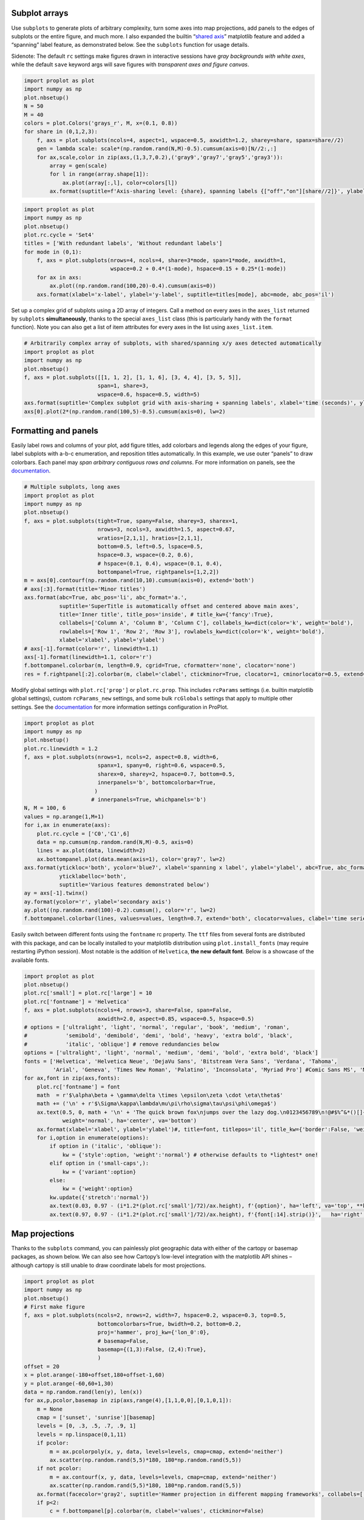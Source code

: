 
Subplot arrays
--------------

Use ``subplots`` to generate plots of arbitrary complexity, turn some
axes into map projections, add panels to the edges of subplots or the
entire figure, and much more. I also expanded the builtin “`shared
axis <https://matplotlib.org/examples/pylab_examples/shared_axis_demo.html>`__”
matplotlib feature and added a “spanning” label feature, as demonstrated
below. See the ``subplots`` function for usage details.

Sidenote: The default ``rc`` settings make figures drawn in interactive
sessions have *gray backgrounds with white axes*, while the default
``save`` keyword args will save figures with *transparent axes and
figure canvas*.

.. code:: ipython3

    import proplot as plot
    import numpy as np
    plot.nbsetup()
    N = 50
    M = 40
    colors = plot.Colors('grays_r', M, x=(0.1, 0.8))
    for share in (0,1,2,3):
        f, axs = plot.subplots(ncols=4, aspect=1, wspace=0.5, axwidth=1.2, sharey=share, spanx=share//2)
        gen = lambda scale: scale*(np.random.rand(N,M)-0.5).cumsum(axis=0)[N//2:,:]
        for ax,scale,color in zip(axs,(1,3,7,0.2),('gray9','gray7','gray5','gray3')):
            array = gen(scale)
            for l in range(array.shape[1]):
                ax.plot(array[:,l], color=colors[l])
            ax.format(suptitle=f'Axis-sharing level: {share}, spanning labels {["off","on"][share//2]}', ylabel='y-label', xlabel='x-axis label')



.. image:: showcase/showcase_1_0.png
   :width: 643px
   :height: 174px



.. image:: showcase/showcase_1_1.png
   :width: 643px
   :height: 172px



.. image:: showcase/showcase_1_2.png
   :width: 643px
   :height: 173px



.. image:: showcase/showcase_1_3.png
   :width: 643px
   :height: 173px


.. code:: ipython3

    import proplot as plot
    import numpy as np
    plot.nbsetup()
    plot.rc.cycle = 'Set4'
    titles = ['With redundant labels', 'Without redundant labels']
    for mode in (0,1):
        f, axs = plot.subplots(nrows=4, ncols=4, share=3*mode, span=1*mode, axwidth=1,
                               wspace=0.2 + 0.4*(1-mode), hspace=0.15 + 0.25*(1-mode))
        for ax in axs:
            ax.plot((np.random.rand(100,20)-0.4).cumsum(axis=0))
        axs.format(xlabel='x-label', ylabel='y-label', suptitle=titles[mode], abc=mode, abc_pos='il')



.. image:: showcase/showcase_2_0.png
   :width: 598px
   :height: 552px



.. image:: showcase/showcase_2_1.png
   :width: 490px
   :height: 484px


Set up a complex grid of subplots using a 2D array of integers. Call a
method on every axes in the ``axes_list`` returned by ``subplots``
**simultaneously**, thanks to the special ``axes_list`` class (this is
particularly handy with the ``format`` function). Note you can also get
a list of item attributes for every axes in the list using
``axes_list.item``.

.. code:: ipython3

    # Arbitrarily complex array of subplots, with shared/spanning x/y axes detected automatically
    import proplot as plot
    import numpy as np
    plot.nbsetup()
    f, axs = plot.subplots([[1, 1, 2], [1, 1, 6], [3, 4, 4], [3, 5, 5]],
                           span=1, share=3,
                           wspace=0.6, hspace=0.5, width=5)
    axs.format(suptitle='Complex subplot grid with axis-sharing + spanning labels', xlabel='time (seconds)', ylabel='temperature (K)', abc=True)
    axs[0].plot(2*(np.random.rand(100,5)-0.5).cumsum(axis=0), lw=2)







.. image:: showcase/showcase_4_1.png
   :width: 450px
   :height: 586px


Formatting and panels
---------------------

Easily label rows and columns of your plot, add figure titles, add
colorbars and legends along the edges of your figure, label subplots
with a-b-c enumeration, and reposition titles automatically. In this
example, we use outer “panels” to draw colorbars. Each panel may *span
arbitrary contiguous rows and columns*. For more information on panels,
see the `documentation <https://lukelbd.github.io/tools/proplot/doc>`__.

.. code:: ipython3

    # Multiple subplots, long axes
    import proplot as plot
    import numpy as np
    plot.nbsetup()
    f, axs = plot.subplots(tight=True, spany=False, sharey=3, sharex=1,
                           nrows=3, ncols=3, axwidth=1.5, aspect=0.67,
                           wratios=[2,1,1], hratios=[2,1,1],
                           bottom=0.5, left=0.5, lspace=0.5,
                           hspace=0.3, wspace=(0.2, 0.6),
                           # hspace=(0.1, 0.4), wspace=(0.1, 0.4),
                           bottompanel=True, rightpanels=[1,2,2])
    m = axs[0].contourf(np.random.rand(10,10).cumsum(axis=0), extend='both')
    # axs[:3].format(title='Minor titles')
    axs.format(abc=True, abc_pos='li', abc_format='a.',
               suptitle='SuperTitle is automatically offset and centered above main axes',
               title='Inner title', title_pos='inside', # title_kw={'fancy':True},
               collabels=['Column A', 'Column B', 'Column C'], collabels_kw=dict(color='k', weight='bold'),
               rowlabels=['Row 1', 'Row 2', 'Row 3'], rowlabels_kw=dict(color='k', weight='bold'),
               xlabel='xlabel', ylabel='ylabel')
    # axs[-1].format(color='r', linewidth=1.1)
    axs[-1].format(linewidth=1.1, color='r')
    f.bottompanel.colorbar(m, length=0.9, cgrid=True, cformatter='none', clocator='none')
    res = f.rightpanel[:2].colorbar(m, clabel='clabel', ctickminor=True, clocator=1, cminorlocator=0.5, extend='neither') # draws two colorbars simultaneously



.. image:: showcase/showcase_7_0.png
   :width: 613px
   :height: 552px


Modify global settings with ``plot.rc['prop']`` or ``plot.rc.prop``.
This includes ``rcParams`` settings (i.e. builtin matplotlib global
settings), custom ``rcParams_new`` settings, and some bulk ``rcGlobals``
settings that apply to multiple other settings. See the
`documentation <https://lukelbd.github.io/tools/proplot/doc>`__ for more
information settings configuration in ProPlot.

.. code:: ipython3

    import proplot as plot
    import numpy as np
    plot.nbsetup()
    plot.rc.linewidth = 1.2
    f, axs = plot.subplots(nrows=1, ncols=2, aspect=0.8, width=6,
                           spanx=1, spany=0, right=0.6, wspace=0.5,
                           sharex=0, sharey=2, hspace=0.7, bottom=0.5,
                           innerpanels='b', bottomcolorbar=True,
                          )
                         # innerpanels=True, whichpanels='b')
    N, M = 100, 6
    values = np.arange(1,M+1)
    for i,ax in enumerate(axs):
        plot.rc.cycle = ['C0','C1',6]
        data = np.cumsum(np.random.rand(N,M)-0.5, axis=0)
        lines = ax.plot(data, linewidth=2)
        ax.bottompanel.plot(data.mean(axis=1), color='gray7', lw=2)
    axs.format(ytickloc='both', ycolor='blue7', xlabel='spanning x label', ylabel='ylabel', abc=True, abc_format='a)', abc_pos='il',
               yticklabelloc='both',
               suptitle='Various features demonstrated below')
    ay = axs[-1].twinx()
    ay.format(ycolor='r', ylabel='secondary axis')
    ay.plot((np.random.rand(100)-0.2).cumsum(), color='r', lw=2)
    f.bottompanel.colorbar(lines, values=values, length=0.7, extend='both', clocator=values, clabel='time series no.')







.. image:: showcase/showcase_9_1.png
   :width: 540px
   :height: 379px


Easily switch between different fonts using the ``fontname`` rc
property. The ``ttf`` files from several fonts are distributed with this
package, and can be locally installed to your matplotlib distribution
using ``plot.install_fonts`` (may require restarting iPython session).
Most notable is the addition of ``Helvetica``, **the new default font**.
Below is a showcase of the available fonts.

.. code:: ipython3

    import proplot as plot
    plot.nbsetup()
    plot.rc['small'] = plot.rc['large'] = 10
    plot.rc['fontname'] = 'Helvetica'
    f, axs = plot.subplots(ncols=4, nrows=3, share=False, span=False,
                           axwidth=2.0, aspect=0.85, wspace=0.5, hspace=0.5)
    # options = ['ultralight', 'light', 'normal', 'regular', 'book', 'medium', 'roman',
    #            'semibold', 'demibold', 'demi', 'bold', 'heavy', 'extra bold', 'black',
    #            'italic', 'oblique'] # remove redundancies below
    options = ['ultralight', 'light', 'normal', 'medium', 'demi', 'bold', 'extra bold', 'black']
    fonts = ['Helvetica', 'Helvetica Neue', 'DejaVu Sans', 'Bitstream Vera Sans', 'Verdana', 'Tahoma',
             'Arial', 'Geneva', 'Times New Roman', 'Palatino', 'Inconsolata', 'Myriad Pro'] #Comic Sans MS', 'Myriad Pro']
    for ax,font in zip(axs,fonts):
        plot.rc['fontname'] = font
        math  = r'$\alpha\beta + \gamma\delta \times \epsilon\zeta \cdot \eta\theta$'
        math += ('\n' + r'$\Sigma\kappa\lambda\mu\pi\rho\sigma\tau\psi\phi\omega$')
        ax.text(0.5, 0, math + '\n' + 'The quick brown fox\njumps over the lazy dog.\n0123456789\n!@#$%^&*()[]{};:,./?',
                weight='normal', ha='center', va='bottom')
        ax.format(xlabel='xlabel', ylabel='ylabel')#, title=font, titlepos='il', title_kw={'border':False, 'weight':'bold'}) #, rc_kw={'fontname':font})
        for i,option in enumerate(options):
            if option in ('italic', 'oblique'):
                kw = {'style':option, 'weight':'normal'} # otherwise defaults to *lightest* one!
            elif option in ('small-caps',):
                kw = {'variant':option}
            else:
                kw = {'weight':option}
            kw.update({'stretch':'normal'})
            ax.text(0.03, 0.97 - (i*1.2*(plot.rc['small']/72)/ax.height), f'{option}', ha='left', va='top', **kw)
            ax.text(0.97, 0.97 - (i*1.2*(plot.rc['small']/72)/ax.height), f'{font[:14].strip()}',   ha='right', va='top', **kw)



.. image:: showcase/showcase_11_0.png
   :width: 931px
   :height: 792px


Map projections
---------------

Thanks to the ``subplots`` command, you can painlessly plot geographic
data with either of the cartopy or basemap packages, as shown below. We
can also see how Cartopy’s low-level integration with the matplotlib API
shines – although cartopy is still unable to draw coordinate labels for
most projections.

.. code:: ipython3

    import proplot as plot
    import numpy as np
    plot.nbsetup()
    # First make figure
    f, axs = plot.subplots(ncols=2, nrows=2, width=7, hspace=0.2, wspace=0.3, top=0.5,
                           bottomcolorbars=True, bwidth=0.2, bottom=0.2,
                           proj='hammer', proj_kw={'lon_0':0},
                           # basemap=False,
                           basemap={(1,3):False, (2,4):True},
                           )
    offset = 20
    x = plot.arange(-180+offset,180+offset-1,60)
    y = plot.arange(-60,60+1,30)
    data = np.random.rand(len(y), len(x))
    for ax,p,pcolor,basemap in zip(axs,range(4),[1,1,0,0],[0,1,0,1]):
        m = None
        cmap = ['sunset', 'sunrise'][basemap]
        levels = [0, .3, .5, .7, .9, 1]
        levels = np.linspace(0,1,11)
        if pcolor:
            m = ax.pcolorpoly(x, y, data, levels=levels, cmap=cmap, extend='neither')
            ax.scatter(np.random.rand(5,5)*180, 180*np.random.rand(5,5))
        if not pcolor:
            m = ax.contourf(x, y, data, levels=levels, cmap=cmap, extend='neither')
            ax.scatter(np.random.rand(5,5)*180, 180*np.random.rand(5,5))
        ax.format(facecolor='gray2', suptitle='Hammer projection in different mapping frameworks', collabels=['Cartopy', 'Basemap'])
        if p<2:
            c = f.bottompanel[p].colorbar(m, clabel='values', ctickminor=False)



.. image:: showcase/showcase_13_0.png
   :width: 630px
   :height: 417px


Easily add geographic features using either basemap or cartopy as the
projection backend. Change the axes background color (``facecolor``) and
line width of the boundary (``linewidth``) just like with Cartesian
axes.

.. code:: ipython3

    import proplot as plot
    import numpy as np
    plot.nbsetup()
    f, axs = plot.subplots(ncols=2, nrows=2,
                           proj={(1,2):'ortho', (3,4):'npstere'},
                           basemap={(1,3):False, (2,4):True},
                           proj_kw={(1,2):{'lon_0':0, 'lat_0':0}, (3,4):{'lon_0':0, 'boundinglat':40}})
    axs.format(collabels=['Cartopy', 'Basemap'])
    axs[0::2].format(reso='med', land=True, coast=True, land_color='desert sand', facecolor='blue green', title_kw={'weight':'bold'}, linewidth=2)
    axs[1::2].format(land=True, coast=True, land_color='desert sand', facecolor='blue green', title_kw={'weight':'bold'}, linewidth=2)



.. image:: showcase/showcase_15_0.png
   :width: 454px
   :height: 466px


Cartopy can do latitude and longitude labels for just the Mercator and
equirectangular projections. It can also perform more complex plotting
methods like ``tricontourf``.

.. code:: ipython3

    import proplot as plot
    plot.nbsetup()
    import numpy as np
    f, axs = plot.subplots(ncols=1, width=3.5, proj='merc', wspace=0.5, basemap=False,
                           proj_kw={'lon_0':0}, left=0.4, right=0.4, bottom=0.2)
    # First the tricolor cartopy plot
    axs.set_adjustable('box')
    ax = axs[0]
    np.random.seed(3498)
    x, y = np.random.uniform(size=(100, 2)).T
    z = np.exp(-x**2 - y**2)
    x = (x-0.5)*360
    y = (y-0.5)*180
    levels = np.linspace(0, 1, 100)
    cnt = ax.tripcolor(x, y, z, levels=levels, cmap='Turquoise')
    ax.format(title='Tricontour plot, latitude and longitude labels', xlabels='b', ylabels='l', xlocator=60, ylocator=20, latmax=90)



.. image:: showcase/showcase_17_0.png
   :width: 315px
   :height: 279px


Axis scales
-----------

This package also provides some special axis “scales”, along with a tool
for creating arbitrary scales with “jumps” and “zooms”. The ``sine``
scale creates a geographically “area-weighted” latitude axis. The
``mercator`` scale creates an axis in Mercator latitude coordinates.

.. code:: ipython3

    import proplot as plot
    import numpy as np
    plot.nbsetup()
    plot.rc.update(color='gray7', hatch='xxxx')
    f, axs = plot.subplots(ncols=2, width=7, share=0, span=0, wspace=0.7, left=0.6)
    n = 30
    x = np.linspace(-180,180,n)
    y = np.linspace(-85,85,n) # note sine just truncated values not in [-90,90], but Mercator transformation can reflect them
    y2 = np.linspace(-85,85,n) # for pcolor
    for i,(ax,scale,color) in enumerate(zip(axs,['mercator','sine'],['sky','coral'])):
        ax = axs[i-1]
        ax.plot(x, y, '-', color=color, lw=4)
        data = np.random.rand(len(x), len(y2))
        ax.pcolormesh(x, y2, data, cmap='grays', cmap_kw={'right': 0.8}) # use 'right' to trim the colormap from 0-1 color range to 0-0.8 color range
        ax.format(xlabel='longitude', ylabel='latitude', title=scale.title() + '-latitude y-axis', yscale=scale,
                  ytickloc='left', suptitle='Projection coordinate y-axes',
                  xformatter='deglon', yformatter='deglat', grid=False,
                  xscale='linear', xlim=None, ylim=(-85,85))



.. image:: showcase/showcase_19_0.png
   :width: 630px
   :height: 325px


The ``inverse`` scale is useful primarily where you’d like to show the
wavenumber and wavelength on the same axis.

.. code:: ipython3

    # Plot the response function for an imaginary 5-day lowpass filter
    import proplot as plot
    import numpy as np
    plot.nbsetup()
    plot.rc['axes.ymargin'] = 0
    cutoff = 0.3
    x = np.linspace(0.01,0.5,1000) # in wavenumber days
    response = (np.tanh(-((x - cutoff)/0.03)) + 1)/2 # imgarinary response function
    f, ax = plot.subplots(aspect=(3,1), width=6)#, tight=False, top=2)
    ax.fill_between(x, 0, response, hatch='xxx', facecolor='none', edgecolor='gray8', lw=1, clip_on=True)
    ax.axvline(cutoff, lw=2, dashes=(0.2,2), color='red')
    ax.format(xlabel='wavenumber (days$^{-1}$)', ylabel='response', grid=False)
    axy = ax.twiny()
    axy.format(xlim=(1/max(x), 1/min(x)), xlocator=np.array([20, 10, 5, 2, 1, 0.5, 0.2, 0.1, 0.05]),
              xscale='inverse', xlabel='period (days)',
              title='Title automatically offset above axis labels', title_pos='oc',
              suptitle='SuperTitle above everything', 
              )



.. image:: showcase/showcase_21_0.png
   :width: 540px
   :height: 279px


(If you’re not an atmospheric scientist, you can skip this part.) Scale
a height coordinate to correspond linearly with pressure using the
``'height'`` scale. Scale a pressure coordinate to correspond linearly
with height using the ``'pressure'`` scale. Note the scale height
assumed for these conversions is 7km, and can be changed. See the
``axistools`` module for details.

.. code:: ipython3

    import proplot as plot
    import numpy as np
    plot.nbsetup()
    cutoff = 0.1
    f, axs = plot.subplots(aspect=(1,2.5), ncols=2,
                           bottom=0.4,
                           span=False, share=False, wspace=1, width=5, bottomlegend=True)
    N = 500
    H = 7.0
    p0 = 1000.0
    ylim = np.array([0, 25])
    ylims = [ylim, p0*np.exp(-ylim/H)]
    ylabs = ['height (km)', 'pressure (mb)']
    yscales = ['height', 'pressure']
    ylocators = [5, None]
    x = np.linspace(*ylim, N)
    xs = [x, 1000.0*np.exp(-x/H)]
    y = np.cumsum((np.random.rand(len(x))-0.5), axis=0)
    y = y - min(y)
    colors = ['gray5', 'gray7']
    ls = ['-', '--']
    label = 'z = scale height = 7km, p = p$_{0}$/e = 368mb'
    kw = dict(y=7, color='red', label=label, lw=2)
    for i,ax in enumerate(axs):
        i = 1-i
        ax.plot(y, xs[i], color=colors[i], lw=2, ls=ls[i])
        ax.format(ylim=ylims[i], xlabel='quantity (units)', ylabel=ylabs[i],
                  ylocator=ylocators[i], gridminor=True,
                  suptitle='Profiles with pressure and height as the linear scale', abc=True)
        if i==0:
            h = ax.axhline(**kw)
        ax = ax.twinx()
        i = 1-i
        ax.format(ylim=ylims[i], ylabel=ylabs[i], yscale=yscales[i], ylocator=ylocators[i])
        if i==0:
            h = ax.axhline(**kw)
    f.bottompanel.legend([h])







.. image:: showcase/showcase_23_1.png
   :width: 450px
   :height: 411px


Use so-called “cutoff scales” to create axes with discrete cutoffs, or
to change the “rate of change” of values along parts of an axis. Useful
when you have data with large outliers or with a strange, non-linear
distribution.

.. code:: ipython3

    import proplot as plot
    import numpy as np
    plot.nbsetup()
    # plot.rc.fontname = 'Verdana'
    f, axs = plot.subplots(width=6, nrows=4, aspect=(5,1),
                         hspace=0.5,
                         sharey=False, sharex=False)
    # Compression
    ax = axs[0]
    x = np.linspace(0,4*np.pi,1000)
    xticks = plot.arange(0,12,1.0)
    y = np.sin(x)
    y2 = np.cos(x)
    scales = [(3, np.pi), (0.3, 3*np.pi), (np.inf, np.pi, 2*np.pi), (5, np.pi, 2*np.pi)]
    titles = ('Zoom out of left', 'Zoom into left', 'Discrete cutoff', 'Fast jump')
    locators = [np.pi/3, np.pi/3, *([x*np.pi for x in plot.arange(0, 4, 0.25) if not (1 < x <= 2)] for i in range(2))]
    for ax,scale,title,locator in zip(axs,scales,titles,locators):
        ax.plot(x, y, lw=3, color='blue7')
        ax.plot(x, y2, lw=3, color='red7')
        ax.format(xscale=('cutoff', *scale), title=title,
                  xlim=(0,4*np.pi), ylabel='Wave amplitude', # note since 'spanning labels' turned on by default, only one label is drawn
                  xformatter='pi', xlocator=locator,
                  xtickminor=False, xgrid=True, ygrid=False)



.. image:: showcase/showcase_25_0.png
   :width: 540px
   :height: 565px


Perceptually uniform colorspaces
--------------------------------

ProPlot’s colormap generating tools, and some of the colormaps I provide
by default, are based on linear transitions for each channel in any of
the three HSV-like colorspaces shown below. For more info, check out
`this page <http://www.hsluv.org/comparison/>`__.

.. code:: ipython3

    import proplot as plot
    plot.nbsetup()
    f = plot.colorspace_breakdown(luminance=50)




.. image:: showcase/showcase_27_1.png
   :width: 847px
   :height: 297px


.. code:: ipython3

    import proplot as plot
    plot.nbsetup()
    f = plot.colorspace_breakdown(chroma=60)




.. image:: showcase/showcase_28_1.svg


.. code:: ipython3

    import proplot as plot
    plot.nbsetup()
    f = plot.colorspace_breakdown(hue=0)




.. image:: showcase/showcase_29_1.svg


.. code:: ipython3

    import proplot as plot
    plot.nbsetup()
    plot.cmap_breakdown('NegPos')






.. image:: showcase/showcase_30_3.svg


.. code:: ipython3

    import proplot as plot
    plot.nbsetup()
    plot.cmap_breakdown('Sunset')






.. image:: showcase/showcase_31_3.svg


Colormaps
---------

Below is a table of the new colormaps. The ProPlot ones were designed
using linear transitions in the “perceptually uniform” colorspaces
described above. See the ``colortools`` module for more info.

.. code:: ipython3

    import proplot as plot
    plot.nbsetup()
    f = plot.cmap_show(31)




.. image:: showcase/showcase_33_1.png
   :width: 481px
   :height: 5434px


Color cycles
------------

The below example shows the registered ``LinearSegmentedColormap`` maps,
or “color cycles” – i.e. colormaps whose transitions are not meant to be
smooth. See the ``colortools`` module for more info. Note any discrete
colormap name can be used as the ``cmap`` argument in a plotting command
(e.g. ``contourf``), and any smooth colormap name can be used as the
``cycler`` argument in a plotting command. The distinction between these
is fluid!

.. code:: ipython3

    import proplot as plot
    plot.nbsetup()
    f = plot.cycle_show()



.. image:: showcase/showcase_35_0.png
   :width: 540px
   :height: 2109px


Color names
-----------

The first example shows the new `Open
Color <https://github.com/yeun/open-color>`__ colors. The second example
shows the remaining registered colors, consisting of the standard
ROYGBIV names, “crayon” color names, and XKCD crowd-sourced color names.
I limit the named colors to those sufficiently distinct in the HCL
colorspace, to eliminate redundant colors – as you can see, this gives
us a nice table that can be consulted when you’re deciding on the color
for some plot element.

.. code:: ipython3

    import proplot as plot
    plot.nbsetup()
    f = plot.color_show(['open'])



.. image:: showcase/showcase_37_0.png
   :width: 630px
   :height: 225px


.. code:: ipython3

    import proplot as plot
    plot.nbsetup()
    f = plot.color_show(nbreak=13)



.. image:: showcase/showcase_38_0.png
   :width: 720px
   :height: 1203px


On-the-fly colormaps
--------------------

The below builds colormaps on-the-fly in a number of different ways.
This is one of the most versatile features offered by ProPlot. Note also
that the distinctions between “colormaps” and “color cycles” is now
**fluid**; cycles can be used as colormaps, and vice versa. See the
``colortools`` module for details.

.. code:: ipython3

    import numpy as np
    import proplot as plot
    plot.nbsetup()
    N = 12
    flymap = {'h':['blue-360','red'], 'l':[98, 20], 'space':'hpl', 'gamma':1.4}
    listmap = ('light green', 'blue violet', 'sky blue', 'blue green', 'red violet')
    cmaps  = ['maroon',     ('C0','C2'),    'tropical', 'glacial',         flymap,     [listmap], 'blood', 'blood']
    cycles = [('maroon',N), ('C0','C2', N), 'tropical', ('glacial', N//2), (flymap, 5), listmap,  'blood', 'blood']
    kws = [{}]*(len(cycles) - 1) + [{'left':0.3, 'right':0.9}] # clip colors on the last colormap
    f, axs = plot.subplots(ncols=2, nrows=(len(cmaps)+1)//2,
                           axwidth=3, aspect=(5,4), share=3,
                           innerpanels_kw={'hspace':0.1, 'wwidth':0.8}, hspace=0.1,
                           innerpanels='r', innercolorbars='b')
    # Lines
    lines = np.random.rand(20,N) - 0.5
    lines = lines[:,:1] + lines.cumsum(axis=1) + np.arange(0,N)[None,:]
    ylim = (0,11)
    scales = [0.1, 0.3, 0.5, 0.7]
    for i,(ax,cmap,cycle,kw) in enumerate(zip(axs,cmaps,cycles,kws)):
        data = np.cos(np.sin(scales[i//2] * np.linspace(0,N,N)[None,:] * np.linspace(0,N,N)[:,None])) # psychadelic colors
        m = ax.contourf(data, cmap=cmap, cmap_kw=kw, levels=10)
        y = np.arange(lines.shape[0])
        plot.rc.cycle = (cycle, kw)
        for i in range(N):
            ax.rightpanel.plot(lines[:,i], lw=2) # one for each line
        ax.rightpanel.format(xticks='none', yticks='none', ylim=ylim)
        ax.bottompanel.colorbar(m, clocator='none')
    axs.format(suptitle='Various ways to declare colormaps and cycles', abc=True, abc_pos='il',
               xlim=None, xticks='none', yticks='none', ylim=ylim)



.. image:: showcase/showcase_40_0.png
   :width: 634px
   :height: 1007px


The below shows how gamma can be changed for my new “perceptually
uniform colormaps” on the fly. See the ``PerceptuallyUniformColormap``
class for details. Note I’ve also added support for pcolormesh *levels*
and “extend” options, which is not provided by default API! This is
often very useful for interpreting physical data with coarse resolution.

.. code:: ipython3

    import proplot as plot
    import numpy as np
    plot.nbsetup()
    f, axs = plot.subplots(ncols=3, nrows=2, innercolorbars='r',
                           hspace=0.3, wspace=0.2, aspect=1.2,
                           bspace=0.1)
    data = np.random.rand(10,10).cumsum(axis=1)
    def show(ax, cmap, gamma):
        m1 = ax.pcolormesh(data, cmap=cmap, cmap_kw={'gamma2':gamma}, levels=10, extend='both')
        ax.rightpanel.colorbar(m1, clocator='none')
        ax.format(title=f'gamma = {gamma}', xlabel='x axis', ylabel='y axis', suptitle='Varying gamma, and demo of new pcolor options')
    cmap = 'verdant'
    show(axs[0], cmap, 0.8)
    show(axs[1], cmap, 1.0)
    show(axs[2], cmap, 1.4)
    cmap = 'fire'
    show(axs[3], cmap, 0.8)
    show(axs[4], cmap, 1.0)
    show(axs[5], cmap, 1.4)



.. image:: showcase/showcase_42_0.png
   :width: 652px
   :height: 417px


The below example shows how the new ``plot`` method can be used to map
colormap colors to each (x,y) pair on a line. You can also draw “stacked
colorbars”, which can be particularly useful when more than one colormap
is being used in the same subplot.

.. code:: ipython3

    import proplot as plot
    import numpy as np
    plot.nbsetup()
    # Make a pretty spiral
    N = 12
    values = np.arange(1, N+1)
    radii = np.linspace(1,0.2,N)
    angles = np.linspace(0,4*np.pi,N)
    # Figure
    f, axs = plot.subplots(bottomcolorbar=True, ncols=2, wspace=0.35, aspect=1, axwidth=2.2, bwidth=0.8, span=False)
    cmaps = [('blues', 'reds'), 'golden']
    multipliers = [1.2, 1.4]
    for i,(ax,cmap) in enumerate(zip(axs,cmaps)):
        x = radii*np.cos(multipliers[i]*angles)
        y = radii*np.sin(multipliers[i]*angles)
        m = ax.plot(x, y, cmap=cmap, values=values+i*12,
                    linewidth=15, interp=1-i, cmap_kw={'left':i*0.05})
        ax.format(xlim=(-1,1), ylim=(-1,1), suptitle='Lines with smooth colormap gradations',
                  xlabel='cosine angle', ylabel='sine angle')
        c = f.bottompanel.colorbar(m,  space=0.37, i=i, n=2, locator=None, label=f'label {i}')



.. image:: showcase/showcase_44_0.png
   :width: 504px
   :height: 384px

